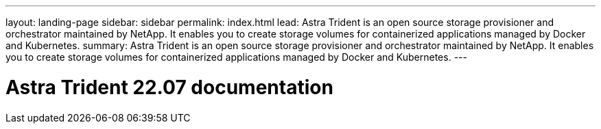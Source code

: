 ---
layout: landing-page
sidebar: sidebar
permalink: index.html
lead: Astra Trident is an open source storage provisioner and orchestrator maintained by NetApp. It enables you to create storage volumes for containerized applications managed by Docker and Kubernetes. 
summary: Astra Trident is an open source storage provisioner and orchestrator maintained by NetApp. It enables you to create storage volumes for containerized applications managed by Docker and Kubernetes.
---

= Astra Trident 22.07 documentation
:hardbreaks:
:nofooter:
:icons: font
:linkattrs:
:imagesdir: ./media/
